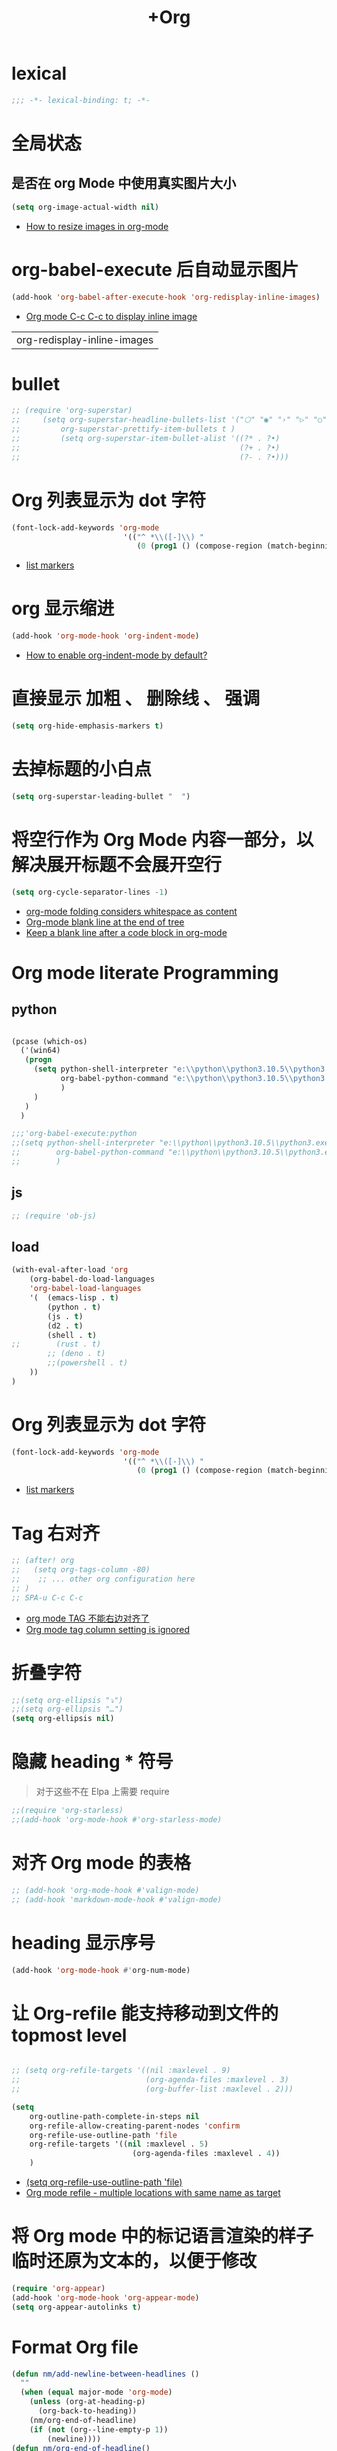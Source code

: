 #+TITLE:  +Org

*  lexical
#+begin_src emacs-lisp
;;; -*- lexical-binding: t; -*-
#+end_src

* 全局状态

** 是否在 org Mode  中使用真实图片大小
#+begin_src emacs-lisp
(setq org-image-actual-width nil)
#+end_src
- [[https://stackoverflow.com/questions/11670654/how-to-resize-images-in-org-mode][How to resize images in org-mode]]

* org-babel-execute 后自动显示图片
#+begin_src emacs-lisp
(add-hook 'org-babel-after-execute-hook 'org-redisplay-inline-images)
#+end_src
- [[https://emacs.stackexchange.com/questions/30520/org-mode-c-c-c-c-to-display-inline-image][Org mode C-c C-c to display inline image]]

#+RESULTS:
| org-redisplay-inline-images |

* bullet

#+begin_src emacs-lisp
;; (require 'org-superstar)
;;     (setq org-superstar-headline-bullets-list '("⬡" "◉" "›" "▷" "○");;◆
;;         org-superstar-prettify-item-bullets t )
;;         (setq org-superstar-item-bullet-alist '((?* . ?•)
;;                                                 (?+ . ?•)
;;                                                 (?- . ?•)))
#+end_src

* Org 列表显示为 dot 字符
#+begin_src emacs-lisp
(font-lock-add-keywords 'org-mode
                         '(("^ *\\([-]\\) "
                            (0 (prog1 () (compose-region (match-beginning 1) (match-end 1) "•"))))))
#+end_src
- [[https://zzamboni.org/post/beautifying-org-mode-in-emacs/][list markers]]

* org 显示缩进
#+begin_src emacs-lisp
(add-hook 'org-mode-hook 'org-indent-mode)
#+end_src
- [[https://stackoverflow.com/questions/36416030/how-to-enable-org-indent-mode-by-default][How to enable org-indent-mode by default?]]

*  直接显示 加粗 、 删除线 、 强调

#+begin_src emacs-lisp
(setq org-hide-emphasis-markers t)
#+end_src

* 去掉标题的小白点

#+begin_src emacs-lisp
(setq org-superstar-leading-bullet "  ")
#+end_src

* 将空行作为 Org Mode 内容一部分，以解决展开标题不会展开空行

#+begin_src emacs-lisp
(setq org-cycle-separator-lines -1)
#+end_src
- [[https://stackoverflow.com/questions/40332479/org-mode-folding-considers-whitespace-as-content][org-mode folding considers whitespace as content]]
- [[https://emacs.stackexchange.com/questions/21789/org-mode-blank-line-at-the-end-of-tree][Org-mode blank line at the end of tree]]
- [[https://www.reddit.com/r/emacs/comments/749t8a/keep_a_blank_line_after_a_code_block_in_orgmode/][Keep a blank line after a code block in org-mode]]

* Org mode literate Programming

** python

#+begin_src emacs-lisp

  (pcase (which-os)
    ('(win64)
     (progn
       (setq python-shell-interpreter "e:\\python\\python3.10.5\\python3.exe"
             org-babel-python-command "e:\\python\\python3.10.5\\python3.exe"
             )
       )
     )
    )

  ;;;'org-babel-execute:python
  ;;(setq python-shell-interpreter "e:\\python\\python3.10.5\\python3.exe"
  ;;        org-babel-python-command "e:\\python\\python3.10.5\\python3.exe"
  ;;        )
#+end_src

** js

#+begin_src emacs-lisp
;; (require 'ob-js)
#+end_src


** load

#+begin_src emacs-lisp
(with-eval-after-load 'org
    (org-babel-do-load-languages
    'org-babel-load-languages
    '(  (emacs-lisp . t)
        (python . t)
        (js . t)
        (d2 . t)
        (shell . t)
;;        (rust . t)
        ;; (deno . t)
        ;;(powershell . t)
    ))
)
#+end_src



* Org 列表显示为 dot 字符

#+begin_src emacs-lisp
 (font-lock-add-keywords 'org-mode
                          '(("^ *\\([-]\\) "
                             (0 (prog1 () (compose-region (match-beginning 1) (match-end 1) "•"))))))
#+end_src
- [[https://zzamboni.org/post/beautifying-org-mode-in-emacs/][list markers]]

* Tag 右对齐

#+begin_src emacs-lisp
;; (after! org
;;   (setq org-tags-column -80)
;;    ;; ... other org configuration here
;; )
;; SPA-u C-c C-c
#+end_src
- [[https://emacs-china.org/t/org-mode-tag/8238][org mode TAG 不能右边对齐了]]
- [[https://emacs.stackexchange.com/questions/56287/org-mode-tag-column-setting-is-ignored][Org mode tag column setting is ignored]]


* 折叠字符

#+begin_src emacs-lisp
;;(setq org-ellipsis "⤵")
;;(setq org-ellipsis "…")
(setq org-ellipsis nil)
#+end_src

* 隐藏 heading * 符号

#+begin_quote
对于这些不在 Elpa 上需要 require 
#+end_quote
#+begin_src emacs-lisp
;;(require 'org-starless)
;;(add-hook 'org-mode-hook #'org-starless-mode)
#+end_src

* 对齐 Org mode 的表格

#+begin_src emacs-lisp
;; (add-hook 'org-mode-hook #'valign-mode)
;; (add-hook 'markdown-mode-hook #'valign-mode)
#+end_src

* heading 显示序号
#+begin_src emacs-lisp
(add-hook 'org-mode-hook #'org-num-mode)
#+end_src

* 让 Org-refile 能支持移动到文件的 topmost level

#+begin_src emacs-lisp

;; (setq org-refile-targets '((nil :maxlevel . 9)
;;                            (org-agenda-files :maxlevel . 3)
;;                            (org-buffer-list :maxlevel . 2)))

(setq
    org-outline-path-complete-in-steps nil
    org-refile-allow-creating-parent-nodes 'confirm
    org-refile-use-outline-path 'file
    org-refile-targets '((nil :maxlevel . 5)
                           (org-agenda-files :maxlevel . 4))
    )

#+end_src
- [[https://emacs.stackexchange.com/questions/55014/how-do-i-move-a-subtree-to-another-file][(setq org-refile-use-outline-path 'file)]]
- [[https://emacs.stackexchange.com/questions/36505/org-mode-refile-multiple-locations-with-same-name-as-target][Org mode refile - multiple locations with same name as target]]

* 将 Org mode 中的标记语言渲染的样子临时还原为文本的，以便于修改

#+begin_src emacs-lisp
(require 'org-appear) 
(add-hook 'org-mode-hook 'org-appear-mode)
(setq org-appear-autolinks t)
#+end_src

* Format Org file

#+begin_src emacs-lisp
(defun nm/add-newline-between-headlines ()
  ""
  (when (equal major-mode 'org-mode)
    (unless (org-at-heading-p)
      (org-back-to-heading))
    (nm/org-end-of-headline)
    (if (not (org--line-empty-p 1))
        (newline))))
(defun nm/org-end-of-headline()
  "Move to end of current headline"
  (interactive)
  (outline-next-heading)
  (forward-char -1))
(defun nm/newlines-between-headlines ()
  "Uses the org-map-entries function to scan through a buffer's
   contents and ensure newlines are inserted between headlines"
  (interactive)
  (org-map-entries #'nm/add-newline-between-headlines t 'file))
#+end_src
- [[https://github.com/nmartin84/.doom.d][Orgmode Formating]]
  
* fold other expecrt current headline
#+begin_src emacs-lisp
(defun org-show-current-heading-tidily ()
  (interactive)  ;Inteactive
  "Show next entry, keeping other entries closed."
  (if (save-excursion (end-of-line) (outline-invisible-p))
      ;;(progn (org-show-entry) (show-children))
      (progn (org-show-entry) (outline-show-children))
    (outline-back-to-heading)
    ;;(unless (and (bolp) (org-on-heading-p))
    (unless (and (bolp) (org-at-heading-p))
      (org-up-heading-safe)
      ;;(hide-subtree)
      (outline-hide-subtree)
      (error "Boundary reached"))
    (org-overview)
    (org-reveal t)
    (org-show-entry)
    ;;(show-children)))
    (outline-show-children)))
#+end_src
- [[https://stackoverflow.com/questions/25161792/emacs-org-mode-how-can-i-fold-everything-but-the-current-headline][Emacs org-mode: How can i fold everything but the current headline]]

* line spacing
#+begin_src emacs-lisp
;; (add-hook 'org-mode-hook
;;     (setq line-spacing 0.1)
;;     (setq header-line-format " ")
;;     (lambda () (progn
;;         (setq left-margin-width 2)
;;         (setq right-margin-width 2)
;;         (set-window-buffer nil (current-buffer))))
;;           )
#+end_src

* Top padding
#+begin_src emacs-lisp
;; (setq header-line-format " ")
#+end_src

* Side padding
#+begin_src emacs-lisp
;; (lambda () (progn
;;   (setq left-margin-width 2)
;;   (setq right-margin-width 2)
;;   (set-window-buffer nil (current-buffer))))
#+end_src

* Underline line at descent position, not baseline position
#+begin_src emacs-lisp
(setq x-underline-at-descent-line t)
#+end_src

* Org Agenda
#+begin_src emacs-lisp
  (pcase (which-os)
      ('(win64)
       (progn

  (setq org-agenda-files (list
                          ;;"H:/Work/framework/Site/org/Trivia.org"
                          "H:/Work/framework/Site/org/Daily.org"
                          ))
         )
       )
      )
  ;; (after! org
          ;; 设置状态序列
          ;; 一个 buffer 会有监时的 org-todo-keywords,所以需要重新加载 buffer
          (setq org-todo-keywords
          '((sequence
                  "TODO(t)"
                  "IDEA"
                  "Destory"
                  "INBOX(i)"
                  "NEXT(n)"
                  "LATER(l)"
                  ;; "WAIT/FORWARD(w)"
                  ;; "MAYBE/FUTURE(m)"
                  "Fancy"
                  "|"
                  "CANCEL(c)"
                  "DONE(d)" )))

          ;; set color for keywords
          (setq org-todo-keyword-faces
          '(
                  ("IDEA" . (:foreground "azure" :weight bold))
                  ("Destory" . (:foreground "LightPink"))
                  ("INBOX" . (:foreground "#677691" :weight bold))
                  ("NEXT"  .  org-warning)
                  ("LATER" . "#3B4252")
                  ;; ("WAIT/FORWARD" . "blue")
                  ;; ("MAYBE/FUTURE" . "purple")
                  ("DONE" . "#81A1C1")
                  ("CANCEL" ."grey")
                  ("Fancy" . "#D08770")
                  )
          )
  ;;                 )

#+end_src

* Org priorities 
#+begin_src emacs-lisp
  ;; (after! org-fancy-priorities
  ;;   (setq
  ;;    org-startup-folded 'content
  ;;    org-priority-highest '?A
  ;;    org-priority-lowest  '?D
  ;;    org-priority-default '?D
  ;;    org-priority-start-cycle-with-default t
  ;;    org-priority-faces '((?A :foreground "#F54768")
  ;;                         (?B :foreground "#F5C747")
  ;;                         (?C :foreground "#62A6EB")
  ;;                         (?D :foreground "#A0A0A0"))
  ;;    ;; org-fancy-priorities-list '("🅐","🅑","🅒","🅓")));;这个适合亮色主题
  ;;    org-fancy-priorities-list '("[A]","[B]","[C]","[D]")))
  ;; 
  (require 'org-fancy-priorities)

    (setq
     org-startup-folded 'content
     org-priority-highest '?A
     org-priority-lowest  '?D
     org-priority-default '?D
     org-priority-start-cycle-with-default t
     org-priority-faces '((?A :foreground "#F54768")
                          (?B :foreground "#F5C747")
                          (?C :foreground "#62A6EB")
                          (?D :foreground "#A0A0A0"))
     ;; org-fancy-priorities-list '("🅐","🅑","🅒","🅓")));;这个适合亮色主题
     org-fancy-priorities-list '("[A]","[B]","[C]","[D]"))
  (add-hook 'org-agenda-mode-hook 'org-fancy-priorities-mode)
#+end_src
- [[https://github.com/hlissner/doom-emacs/issues/4446][org-fancy-priorities not working in org-mode]]
- [[https://emacs-china.org/t/consult-vertico-corfu-org-mode-org-modern/20125/3][这个一站式解决方案很好，就是有两个缺点，一是对各类主题适配尤其是暗色主题还有待优化，另外就是只支持27+。总体来讲可以替换 org-superstar 和 org-fancy-priorities]]

* Org文件以指定的目录深度打开
#+begin_src emacs-lisp
;; 目前只在高版本 org 支持
#+end_src
- [[https://emacs-china.org/t/org-startup-show2levels/16499][Org文件以指定的目录深度打开 startup:show2levels]]

* 在离开 Emacs 超过 1 Hour 后显示 org-agenda
#+begin_src emacs-lisp
;; (defvar idle-agenda-timer nil)

;; (defun idle-show-agenda()
;;         (org-agenda nil "n")
;;   )

;; (defun idle-show-agenda-set-timer()
;;   ;; (interactive)
;;    (setq idle-agenda-timer 
;;        (run-with-idle-timer 3600 t 'idle-show-agenda)
;;      )
;;     )
;; (idle-show-agenda-set-timer)
;; (defun disable-idle-show-agenda()
;;   (interactive)
;;   (when idle-agenda-timer
;;     (cancel-timer idle-agenda-timer)
;;     (setq idle-agenda-timer nil)
;;     )
;; )
#+end_src

* 使用英文日期以避免有麻烦的乱码问题
#+begin_src emacs-lisp
(setq system-time-locale "C")
#+end_src
- [[https://emacs-china.org/t/topic/4513][org-mode中timestamp格式的设定]]

